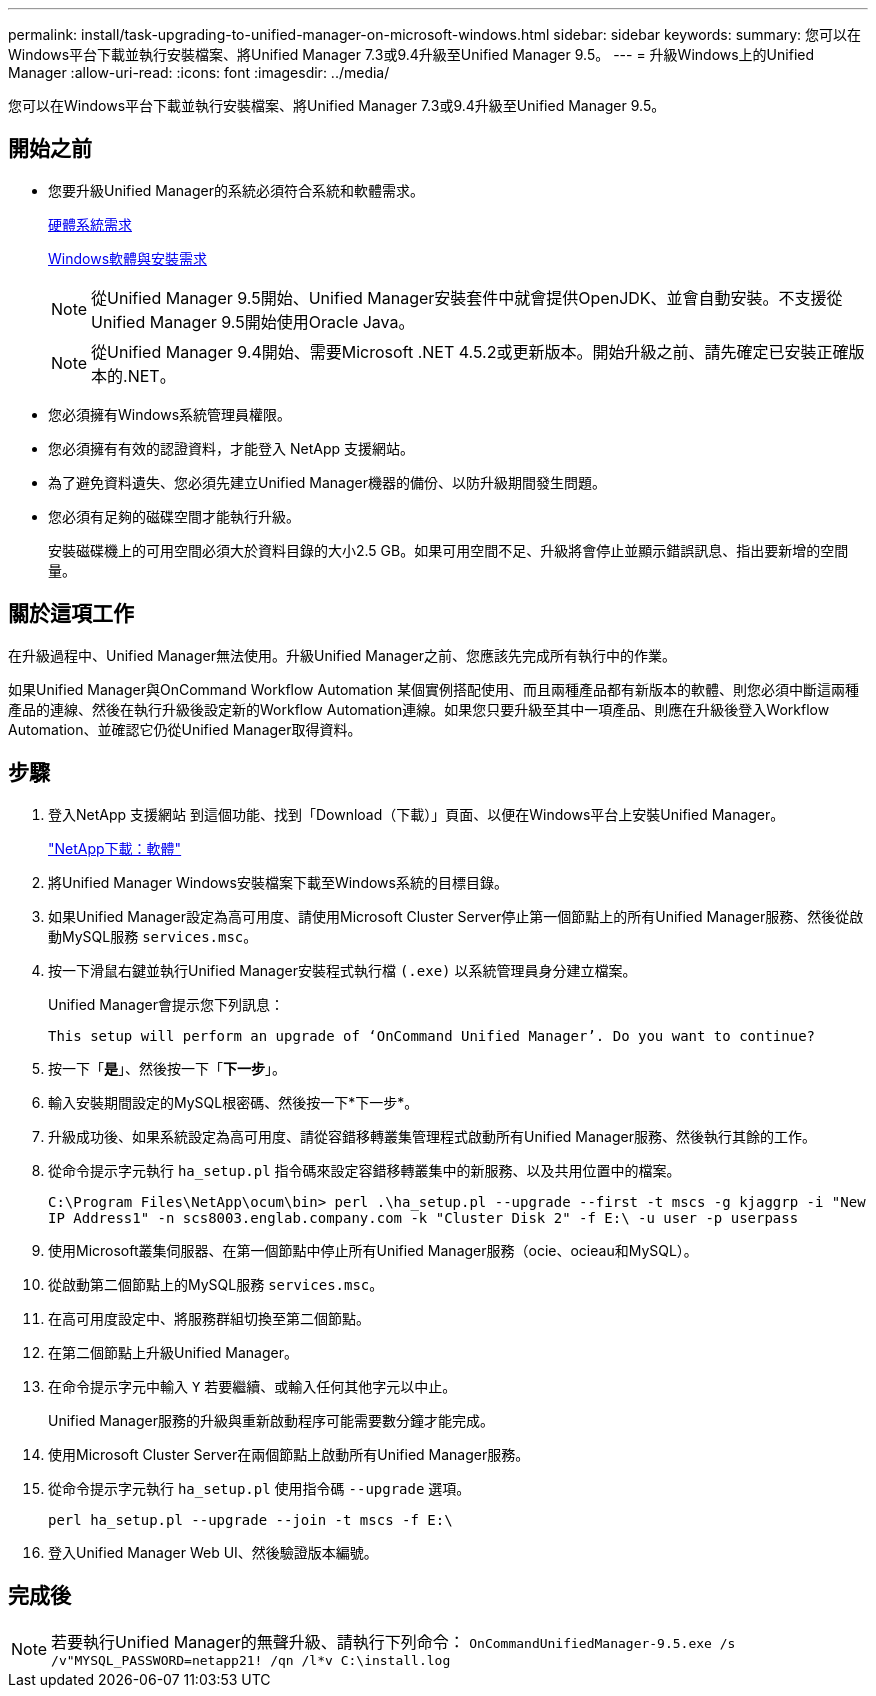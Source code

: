 ---
permalink: install/task-upgrading-to-unified-manager-on-microsoft-windows.html 
sidebar: sidebar 
keywords:  
summary: 您可以在Windows平台下載並執行安裝檔案、將Unified Manager 7.3或9.4升級至Unified Manager 9.5。 
---
= 升級Windows上的Unified Manager
:allow-uri-read: 
:icons: font
:imagesdir: ../media/


[role="lead"]
您可以在Windows平台下載並執行安裝檔案、將Unified Manager 7.3或9.4升級至Unified Manager 9.5。



== 開始之前

* 您要升級Unified Manager的系統必須符合系統和軟體需求。
+
xref:concept-virtual-infrastructure-or-hardware-system-requirements.adoc[硬體系統需求]

+
xref:reference-windows-software-and-installation-requirements.adoc[Windows軟體與安裝需求]

+
[NOTE]
====
從Unified Manager 9.5開始、Unified Manager安裝套件中就會提供OpenJDK、並會自動安裝。不支援從Unified Manager 9.5開始使用Oracle Java。

====
+
[NOTE]
====
從Unified Manager 9.4開始、需要Microsoft .NET 4.5.2或更新版本。開始升級之前、請先確定已安裝正確版本的.NET。

====
* 您必須擁有Windows系統管理員權限。
* 您必須擁有有效的認證資料，才能登入 NetApp 支援網站。
* 為了避免資料遺失、您必須先建立Unified Manager機器的備份、以防升級期間發生問題。
* 您必須有足夠的磁碟空間才能執行升級。
+
安裝磁碟機上的可用空間必須大於資料目錄的大小2.5 GB。如果可用空間不足、升級將會停止並顯示錯誤訊息、指出要新增的空間量。





== 關於這項工作

在升級過程中、Unified Manager無法使用。升級Unified Manager之前、您應該先完成所有執行中的作業。

如果Unified Manager與OnCommand Workflow Automation 某個實例搭配使用、而且兩種產品都有新版本的軟體、則您必須中斷這兩種產品的連線、然後在執行升級後設定新的Workflow Automation連線。如果您只要升級至其中一項產品、則應在升級後登入Workflow Automation、並確認它仍從Unified Manager取得資料。



== 步驟

. 登入NetApp 支援網站 到這個功能、找到「Download（下載）」頁面、以便在Windows平台上安裝Unified Manager。
+
http://mysupport.netapp.com/NOW/cgi-bin/software["NetApp下載：軟體"]

. 將Unified Manager Windows安裝檔案下載至Windows系統的目標目錄。
. 如果Unified Manager設定為高可用度、請使用Microsoft Cluster Server停止第一個節點上的所有Unified Manager服務、然後從啟動MySQL服務 `services.msc`。
. 按一下滑鼠右鍵並執行Unified Manager安裝程式執行檔 `(.exe)` 以系統管理員身分建立檔案。
+
Unified Manager會提示您下列訊息：

+
[listing]
----
This setup will perform an upgrade of ‘OnCommand Unified Manager’. Do you want to continue?
----
. 按一下「*是*」、然後按一下「*下一步*」。
. 輸入安裝期間設定的MySQL根密碼、然後按一下*下一步*。
. 升級成功後、如果系統設定為高可用度、請從容錯移轉叢集管理程式啟動所有Unified Manager服務、然後執行其餘的工作。
. 從命令提示字元執行 `ha_setup.pl` 指令碼來設定容錯移轉叢集中的新服務、以及共用位置中的檔案。
+
`C:\Program Files\NetApp\ocum\bin> perl .\ha_setup.pl --upgrade --first -t mscs -g kjaggrp -i "New IP Address1" -n scs8003.englab.company.com -k "Cluster Disk 2" -f E:\ -u user -p userpass`

. 使用Microsoft叢集伺服器、在第一個節點中停止所有Unified Manager服務（ocie、ocieau和MySQL）。
. 從啟動第二個節點上的MySQL服務 `services.msc`。
. 在高可用度設定中、將服務群組切換至第二個節點。
. 在第二個節點上升級Unified Manager。
. 在命令提示字元中輸入 `Y` 若要繼續、或輸入任何其他字元以中止。
+
Unified Manager服務的升級與重新啟動程序可能需要數分鐘才能完成。

. 使用Microsoft Cluster Server在兩個節點上啟動所有Unified Manager服務。
. 從命令提示字元執行 `ha_setup.pl` 使用指令碼 `--upgrade` 選項。
+
`perl ha_setup.pl --upgrade --join -t mscs -f E:\`

. 登入Unified Manager Web UI、然後驗證版本編號。




== 完成後

[NOTE]
====
若要執行Unified Manager的無聲升級、請執行下列命令： `OnCommandUnifiedManager-9.5.exe /s /v"MYSQL_PASSWORD=netapp21! /qn /l*v C:\install.log`

====